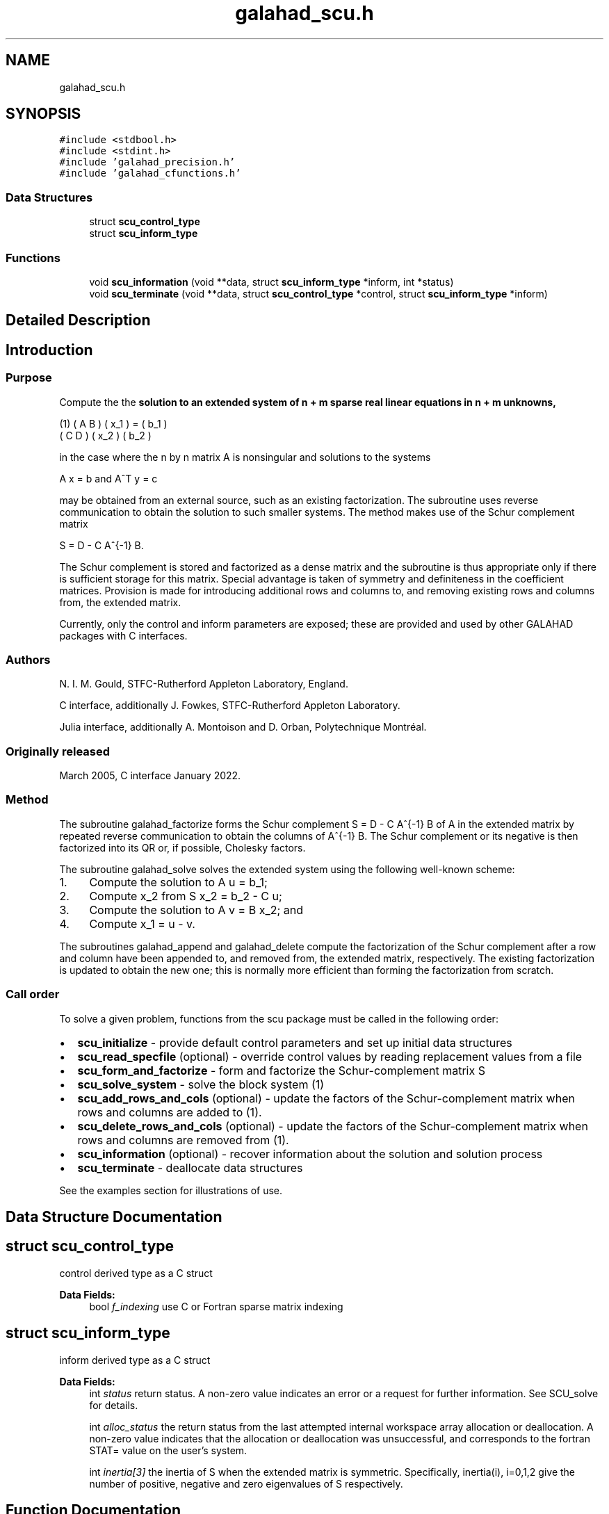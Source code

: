 .TH "galahad_scu.h" 3 "Thu Jun 22 2023" "C interfaces to GALAHAD SCU" \" -*- nroff -*-
.ad l
.nh
.SH NAME
galahad_scu.h
.SH SYNOPSIS
.br
.PP
\fC#include <stdbool\&.h>\fP
.br
\fC#include <stdint\&.h>\fP
.br
\fC#include 'galahad_precision\&.h'\fP
.br
\fC#include 'galahad_cfunctions\&.h'\fP
.br

.SS "Data Structures"

.in +1c
.ti -1c
.RI "struct \fBscu_control_type\fP"
.br
.ti -1c
.RI "struct \fBscu_inform_type\fP"
.br
.in -1c
.SS "Functions"

.in +1c
.ti -1c
.RI "void \fBscu_information\fP (void **data, struct \fBscu_inform_type\fP *inform, int *status)"
.br
.ti -1c
.RI "void \fBscu_terminate\fP (void **data, struct \fBscu_control_type\fP *control, struct \fBscu_inform_type\fP *inform)"
.br
.in -1c
.SH "Detailed Description"
.PP 

.SH "Introduction"
.PP
.SS "Purpose"
Compute the the \fBsolution to an extended system of n + m sparse real linear equations in n + m unknowns,\fP \[\mbox{(1)}\;\; \mat{cc}{ A & B \\ C & D } \vect{x_1 \\ x_2} = \vect{b_1 \\ b_2}\]  
   \n
     (1)  ( A  B ) ( x_1 ) = ( b_1 )
          ( C  D ) ( x_2 )   ( b_2 )
   \n
   in the case where the n by n matrix A is nonsingular and solutions to the systems \[A x = b \;\mbox{and}\; A^T y = c\]  
   \n
     A x  =  b  and  A^T y  =  c
   \n
   may be obtained from an external source, such as an existing factorization\&. The subroutine uses reverse communication to obtain the solution to such smaller systems\&. The method makes use of the Schur complement matrix \[S = D - C A^{-1} B.\]  
   \n
     S = D - C A^{-1} B.\f]
   \n
   The Schur complement is stored and factorized as a dense matrix and the subroutine is thus appropriate only if there is sufficient storage for this matrix\&. Special advantage is taken of symmetry and definiteness in the coefficient matrices\&. Provision is made for introducing additional rows and columns to, and removing existing rows and columns from, the extended matrix\&.
.PP
Currently, only the control and inform parameters are exposed; these are provided and used by other GALAHAD packages with C interfaces\&.
.SS "Authors"
N\&. I\&. M\&. Gould, STFC-Rutherford Appleton Laboratory, England\&.
.PP
C interface, additionally J\&. Fowkes, STFC-Rutherford Appleton Laboratory\&.
.PP
Julia interface, additionally A\&. Montoison and D\&. Orban, Polytechnique Montréal\&.
.SS "Originally released"
March 2005, C interface January 2022\&.
.SS "Method"
The subroutine galahad_factorize forms the Schur complement S = D - C A^{-1} B of A in the extended matrix by repeated reverse communication to obtain the columns of A^{-1} B\&. The Schur complement or its negative is then factorized into its QR or, if possible, Cholesky factors\&.
.PP
The subroutine galahad_solve solves the extended system using the following well-known scheme:
.IP "1." 4
Compute the solution to A u = b_1;
.IP "2." 4
Compute x_2 from S x_2 = b_2 - C u;
.IP "3." 4
Compute the solution to A v = B x_2; and
.IP "4." 4
Compute x_1 = u - v\&.
.PP
.PP
The subroutines galahad_append and galahad_delete compute the factorization of the Schur complement after a row and column have been appended to, and removed from, the extended matrix, respectively\&. The existing factorization is updated to obtain the new one; this is normally more efficient than forming the factorization from scratch\&.
.SS "Call order"
To solve a given problem, functions from the scu package must be called in the following order:
.PP
.IP "\(bu" 2
\fBscu_initialize\fP - provide default control parameters and set up initial data structures
.IP "\(bu" 2
\fBscu_read_specfile\fP (optional) - override control values by reading replacement values from a file
.IP "\(bu" 2
\fBscu_form_and_factorize\fP - form and factorize the Schur-complement matrix S
.IP "\(bu" 2
\fBscu_solve_system\fP - solve the block system (1)
.IP "\(bu" 2
\fBscu_add_rows_and_cols\fP (optional) - update the factors of the Schur-complement matrix when rows and columns are added to (1)\&.
.IP "\(bu" 2
\fBscu_delete_rows_and_cols\fP (optional) - update the factors of the Schur-complement matrix when rows and columns are removed from (1)\&.
.IP "\(bu" 2
\fBscu_information\fP (optional) - recover information about the solution and solution process
.IP "\(bu" 2
\fBscu_terminate\fP - deallocate data structures
.PP
.PP
   
  See the examples section for illustrations of use.
   
.SH "Data Structure Documentation"
.PP 
.SH "struct scu_control_type"
.PP 
control derived type as a C struct 
.PP
\fBData Fields:\fP
.RS 4
bool \fIf_indexing\fP use C or Fortran sparse matrix indexing 
.br
.PP
.RE
.PP
.SH "struct scu_inform_type"
.PP 
inform derived type as a C struct 
.PP
\fBData Fields:\fP
.RS 4
int \fIstatus\fP return status\&. A non-zero value indicates an error or a request for further information\&. See SCU_solve for details\&. 
.br
.PP
int \fIalloc_status\fP the return status from the last attempted internal workspace array allocation or deallocation\&. A non-zero value indicates that the allocation or deallocation was unsuccessful, and corresponds to the fortran STAT= value on the user’s system\&. 
.br
.PP
int \fIinertia[3]\fP the inertia of S when the extended matrix is symmetric\&. Specifically, inertia(i), i=0,1,2 give the number of positive, negative and zero eigenvalues of S respectively\&. 
.br
.PP
.RE
.PP
.SH "Function Documentation"
.PP 
.SS "void scu_information (void ** data, struct \fBscu_inform_type\fP * inform, int * status)"
Provides output information
.PP
\fBParameters\fP
.RS 4
\fIdata\fP holds private internal data
.br
\fIinform\fP is a struct containing output information (see \fBscu_inform_type\fP)
.br
\fIstatus\fP is a scalar variable of type int, that gives the exit status from the package\&. Possible values are (currently): 
.PD 0

.IP "\(bu" 2
0\&. The values were recorded succesfully 
.PP
.RE
.PP

.SS "void scu_terminate (void ** data, struct \fBscu_control_type\fP * control, struct \fBscu_inform_type\fP * inform)"
Deallocate all internal private storage
.PP
\fBParameters\fP
.RS 4
\fIdata\fP holds private internal data
.br
\fIcontrol\fP is a struct containing control information (see \fBscu_control_type\fP)
.br
\fIinform\fP is a struct containing output information (see \fBscu_inform_type\fP) 
.RE
.PP

.SH "Author"
.PP 
Generated automatically by Doxygen for C interfaces to GALAHAD SCU from the source code\&.
